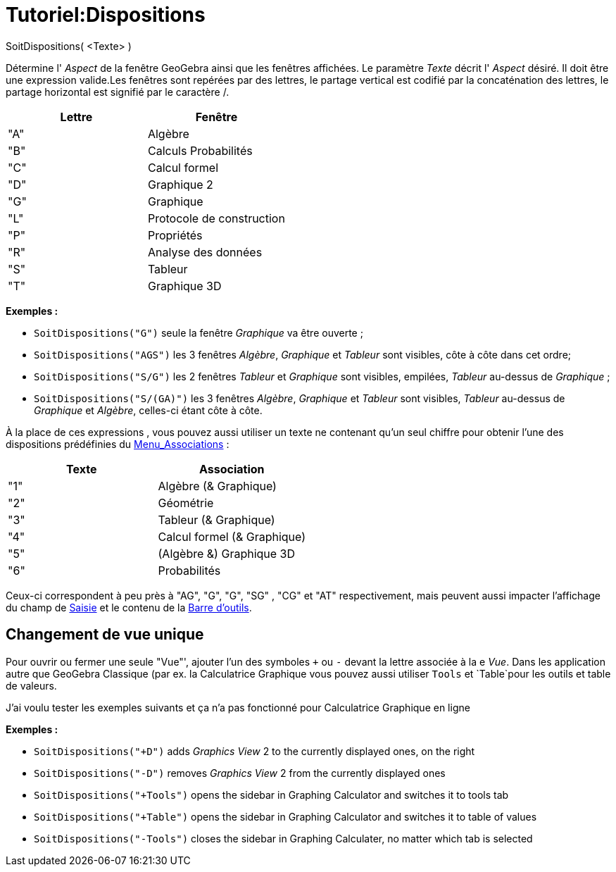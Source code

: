 = Tutoriel:Dispositions
ifdef::env-github[:imagesdir: /fr/modules/ROOT/assets/images]

SoitDispositions( <Texte> )

Détermine l' _Aspect_ de la fenêtre GeoGebra ainsi que les fenêtres affichées. Le paramètre _Texte_ décrit l' _Aspect_
désiré. Il doit être une expression valide.Les fenêtres sont repérées par des lettres, le partage vertical est codifié
par la concaténation des lettres, le partage horizontal est signifié par le caractère [.kcode]#/#.

[cols=",",options="header",]
|===
|Lettre |Fenêtre
|"A" |Algèbre
|"B" |Calculs Probabilités
|"C" |Calcul formel
|"D" |Graphique 2
|"G" |Graphique
|"L" |Protocole de construction
|"P" |Propriétés
|"R" |Analyse des données
|"S" |Tableur
|"T" |Graphique 3D
|===

[EXAMPLE]
====

*Exemples :*  

* `++SoitDispositions("G")++` seule la fenêtre _Graphique_ va être ouverte ;
* `++SoitDispositions("AGS")++` les 3 fenêtres _Algèbre_, _Graphique_ et _Tableur_ sont visibles, côte à côte dans cet
ordre;
* `++SoitDispositions("S/G")++` les 2 fenêtres _Tableur_ et _Graphique_ sont visibles, empilées, _Tableur_ au-dessus de
_Graphique_ ;
* `++SoitDispositions("S/(GA)")++` les 3 fenêtres _Algèbre_, _Graphique_ et _Tableur_ sont visibles, _Tableur_ au-dessus
de _Graphique_ et _Algèbre_, celles-ci étant côte à côte.

====

À la place de ces expressions , vous pouvez aussi utiliser un texte ne contenant qu'un seul chiffre pour obtenir l'une
des dispositions prédéfinies du xref:/Menu_Associations.adoc[Menu_Associations] :

[cols=",",options="header",]
|===
|Texte |Association
|"1" |Algèbre (& Graphique)
|"2" |Géométrie
|"3" |Tableur (& Graphique)
|"4" |Calcul formel (& Graphique)
|"5" |(Algèbre &) Graphique 3D
|"6" |Probabilités
|===

Ceux-ci correspondent à peu près à "AG", "G", "G", "SG" , "CG" et "AT" respectivement, mais peuvent aussi impacter
l'affichage du champ de xref:/Saisie.adoc[Saisie] et le contenu de la xref:/Barre_d_outils.adoc[Barre d'outils].

== Changement de vue unique

Pour ouvrir ou fermer une seule "Vue"', ajouter l'un des symboles `+++++` ou `++-++` devant la lettre associée à la e
_Vue_. Dans les application autre que GeoGebra Classique (par ex. la Calculatrice Graphique vous pouvez aussi utiliser
`++Tools++` et `++Table++`pour les outils et table de valeurs.

J'ai voulu tester les exemples suivants et ça n'a pas fonctionné pour Calculatrice Graphique en ligne

[EXAMPLE]
====

*Exemples :*  

* `++SoitDispositions("+D")++` adds _Graphics View_ 2 to the currently displayed ones, on the right
* `++SoitDispositions("-D")++` removes _Graphics View_ 2 from the currently displayed ones
* `++SoitDispositions("+Tools")++` opens the sidebar in Graphing Calculator and switches it to tools tab
* `++SoitDispositions("+Table")++` opens the sidebar in Graphing Calculator and switches it to table of values
* `++SoitDispositions("-Tools")++` closes the sidebar in Graphing Calculater, no matter which tab is selected

====
